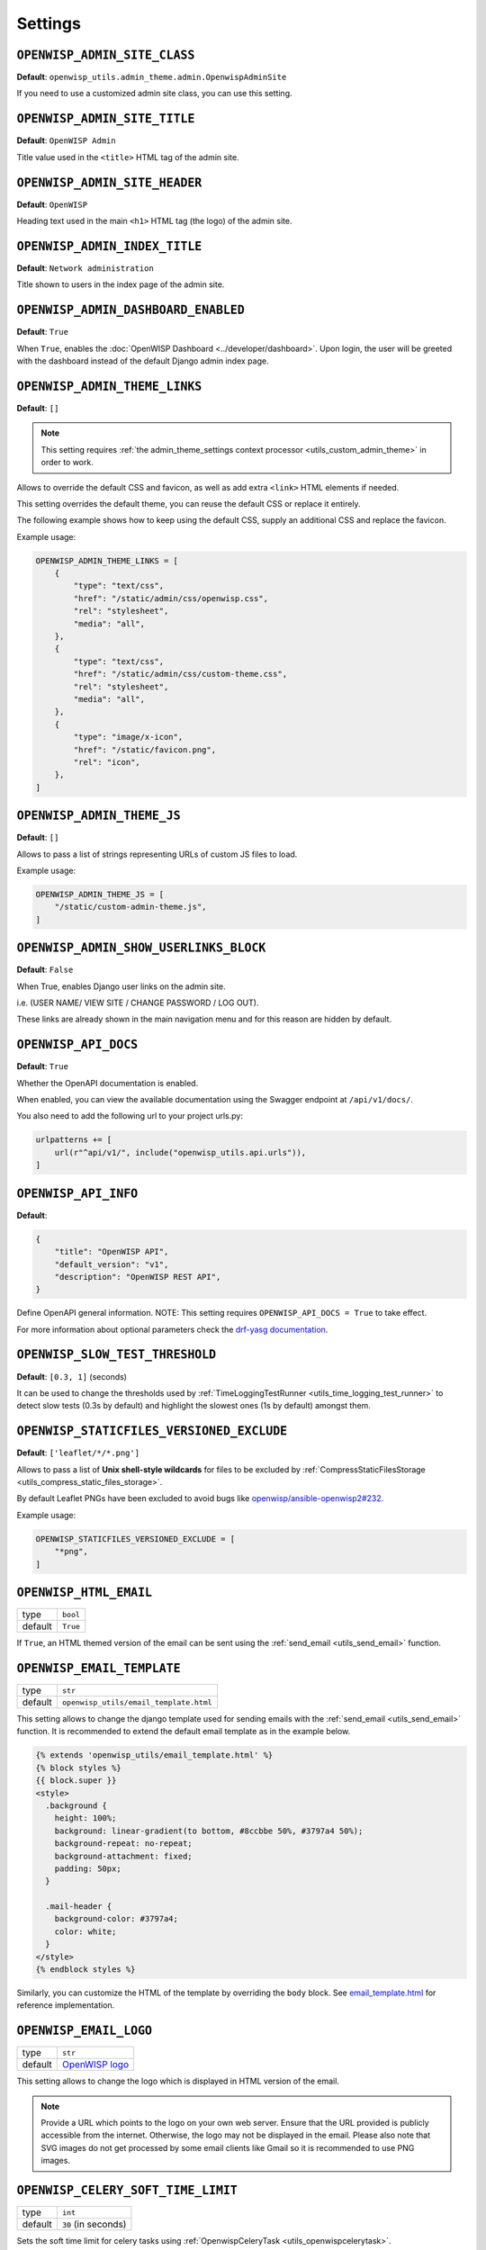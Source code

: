 Settings
========

``OPENWISP_ADMIN_SITE_CLASS``
-----------------------------

**Default**: ``openwisp_utils.admin_theme.admin.OpenwispAdminSite``

If you need to use a customized admin site class, you can use this
setting.

``OPENWISP_ADMIN_SITE_TITLE``
-----------------------------

**Default**: ``OpenWISP Admin``

Title value used in the ``<title>`` HTML tag of the admin site.

``OPENWISP_ADMIN_SITE_HEADER``
------------------------------

**Default**: ``OpenWISP``

Heading text used in the main ``<h1>`` HTML tag (the logo) of the admin
site.

``OPENWISP_ADMIN_INDEX_TITLE``
------------------------------

**Default**: ``Network administration``

Title shown to users in the index page of the admin site.

.. _utils_admin_dashboard_enabled:

``OPENWISP_ADMIN_DASHBOARD_ENABLED``
------------------------------------

**Default**: ``True``

When ``True``, enables the :doc:`OpenWISP Dashboard
<../developer/dashboard>`. Upon login, the user will be greeted with the
dashboard instead of the default Django admin index page.

.. _openwisp_admin_theme_links:

``OPENWISP_ADMIN_THEME_LINKS``
------------------------------

**Default**: ``[]``

.. note::

    This setting requires :ref:`the admin_theme_settings context processor
    <utils_custom_admin_theme>` in order to work.

Allows to override the default CSS and favicon, as well as add extra
``<link>`` HTML elements if needed.

This setting overrides the default theme, you can reuse the default CSS or
replace it entirely.

The following example shows how to keep using the default CSS, supply an
additional CSS and replace the favicon.

Example usage:

.. code-block:: python

    OPENWISP_ADMIN_THEME_LINKS = [
        {
            "type": "text/css",
            "href": "/static/admin/css/openwisp.css",
            "rel": "stylesheet",
            "media": "all",
        },
        {
            "type": "text/css",
            "href": "/static/admin/css/custom-theme.css",
            "rel": "stylesheet",
            "media": "all",
        },
        {
            "type": "image/x-icon",
            "href": "/static/favicon.png",
            "rel": "icon",
        },
    ]

.. _openwisp_admin_theme_js:

``OPENWISP_ADMIN_THEME_JS``
---------------------------

**Default**: ``[]``

Allows to pass a list of strings representing URLs of custom JS files to
load.

Example usage:

.. code-block:: python

    OPENWISP_ADMIN_THEME_JS = [
        "/static/custom-admin-theme.js",
    ]

``OPENWISP_ADMIN_SHOW_USERLINKS_BLOCK``
---------------------------------------

**Default**: ``False``

When True, enables Django user links on the admin site.

i.e. (USER NAME/ VIEW SITE / CHANGE PASSWORD / LOG OUT).

These links are already shown in the main navigation menu and for this
reason are hidden by default.

``OPENWISP_API_DOCS``
---------------------

**Default**: ``True``

Whether the OpenAPI documentation is enabled.

When enabled, you can view the available documentation using the Swagger
endpoint at ``/api/v1/docs/``.

You also need to add the following url to your project urls.py:

.. code-block:: python

    urlpatterns += [
        url(r"^api/v1/", include("openwisp_utils.api.urls")),
    ]

``OPENWISP_API_INFO``
---------------------

**Default**:

.. code-block:: python

    {
        "title": "OpenWISP API",
        "default_version": "v1",
        "description": "OpenWISP REST API",
    }

Define OpenAPI general information. NOTE: This setting requires
``OPENWISP_API_DOCS = True`` to take effect.

For more information about optional parameters check the `drf-yasg
documentation
<https://drf-yasg.readthedocs.io/en/stable/readme.html#quickstart>`_.

.. _openwisp_slow_test_threshold:

``OPENWISP_SLOW_TEST_THRESHOLD``
--------------------------------

**Default**: ``[0.3, 1]`` (seconds)

It can be used to change the thresholds used by
:ref:`TimeLoggingTestRunner <utils_time_logging_test_runner>` to detect
slow tests (0.3s by default) and highlight the slowest ones (1s by
default) amongst them.

.. _openwisp_staticfiles_versioned_exclude:

``OPENWISP_STATICFILES_VERSIONED_EXCLUDE``
------------------------------------------

**Default**: ``['leaflet/*/*.png']``

Allows to pass a list of **Unix shell-style wildcards** for files to be
excluded by :ref:`CompressStaticFilesStorage
<utils_compress_static_files_storage>`.

By default Leaflet PNGs have been excluded to avoid bugs like
`openwisp/ansible-openwisp2#232
<https://github.com/openwisp/ansible-openwisp2/issues/232>`_.

Example usage:

.. code-block:: python

    OPENWISP_STATICFILES_VERSIONED_EXCLUDE = [
        "*png",
    ]

.. _openwisp_html_email:

``OPENWISP_HTML_EMAIL``
-----------------------

======= ========
type    ``bool``
default ``True``
======= ========

If ``True``, an HTML themed version of the email can be sent using the
:ref:`send_email <utils_send_email>` function.

.. _openwisp_email_template:

``OPENWISP_EMAIL_TEMPLATE``
---------------------------

======= ======================================
type    ``str``
default ``openwisp_utils/email_template.html``
======= ======================================

This setting allows to change the django template used for sending emails
with the :ref:`send_email <utils_send_email>` function. It is recommended
to extend the default email template as in the example below.

.. code-block:: django

    {% extends 'openwisp_utils/email_template.html' %}
    {% block styles %}
    {{ block.super }}
    <style>
      .background {
        height: 100%;
        background: linear-gradient(to bottom, #8ccbbe 50%, #3797a4 50%);
        background-repeat: no-repeat;
        background-attachment: fixed;
        padding: 50px;
      }

      .mail-header {
        background-color: #3797a4;
        color: white;
      }
    </style>
    {% endblock styles %}

Similarly, you can customize the HTML of the template by overriding the
``body`` block. See `email_template.html
<https://github.com/openwisp/openwisp-utils/blob/master/openwisp_utils/admin_theme/templates/openwisp_utils/email_template.html>`_
for reference implementation.

.. _openwisp_email_logo:

``OPENWISP_EMAIL_LOGO``
-----------------------

======= ==================================================================================================================================
type    ``str``
default `OpenWISP logo
        <https://raw.githubusercontent.com/openwisp/openwisp-utils/master/openwisp_utils/static/openwisp-utils/images/openwisp-logo.png>`_
======= ==================================================================================================================================

This setting allows to change the logo which is displayed in HTML version
of the email.

.. note::

    Provide a URL which points to the logo on your own web server. Ensure
    that the URL provided is publicly accessible from the internet.
    Otherwise, the logo may not be displayed in the email. Please also
    note that SVG images do not get processed by some email clients like
    Gmail so it is recommended to use PNG images.

.. _openwisp_celery_soft_time_limit:

``OPENWISP_CELERY_SOFT_TIME_LIMIT``
-----------------------------------

======= ===================
type    ``int``
default ``30`` (in seconds)
======= ===================

Sets the soft time limit for celery tasks using :ref:`OpenwispCeleryTask
<utils_openwispcelerytask>`.

.. _openwisp_celery_hard_time_limit:

``OPENWISP_CELERY_HARD_TIME_LIMIT``
-----------------------------------

======= ====================
type    ``int``
default ``120`` (in seconds)
======= ====================

Sets the hard time limit for celery tasks using :ref:`OpenwispCeleryTask
<utils_openwispcelerytask>`.

``OPENWISP_AUTOCOMPLETE_FILTER_VIEW``
-------------------------------------

======= ===========================================================
type    ``str``
default ``'openwisp_utils.admin_theme.views.AutocompleteJsonView'``
======= ===========================================================

Dotted path to the ``AutocompleteJsonView`` used by the
``openwisp_utils.admin_theme.filters.AutocompleteFilter``.
